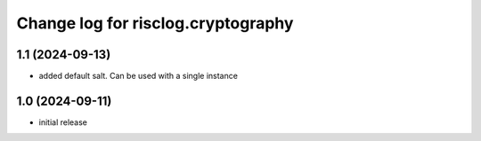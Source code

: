 ===================================
Change log for risclog.cryptography
===================================


1.1 (2024-09-13)
================

- added default salt. Can be used with a single instance


1.0 (2024-09-11)
================

* initial release
